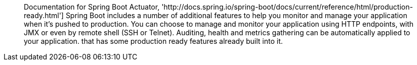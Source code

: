 ____
Documentation for Spring Boot Actuator, 'http://docs.spring.io/spring-boot/docs/current/reference/html/production-ready.html']
Spring Boot includes a number of additional features to help you monitor and manage your application when it’s pushed to production. You can choose to manage and monitor your application using HTTP endpoints, with JMX or even by remote shell (SSH or Telnet). Auditing, health and metrics gathering can be automatically applied to your application.
that has some production ready features already built into it.
____
